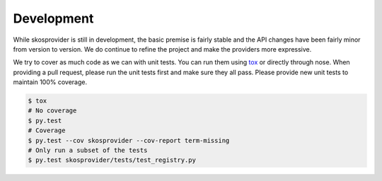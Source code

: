 .. _development:

Development
===========

While skosprovider is still in development, the basic premise is fairly
stable and the API changes have been fairly minor from version to version. We do
continue to refine the project and make the providers more expressive.

We try to cover as much code as we can with unit tests. You can run them using
tox_ or directly through nose. When providing a pull request, please run the
unit tests first and make sure they all pass. Please provide new unit tests
to maintain 100% coverage.

.. code-block:: bash

    $ tox
    # No coverage
    $ py.test 
    # Coverage
    $ py.test --cov skosprovider --cov-report term-missing
    # Only run a subset of the tests
    $ py.test skosprovider/tests/test_registry.py

.. _tox: http://tox.testrun.org
